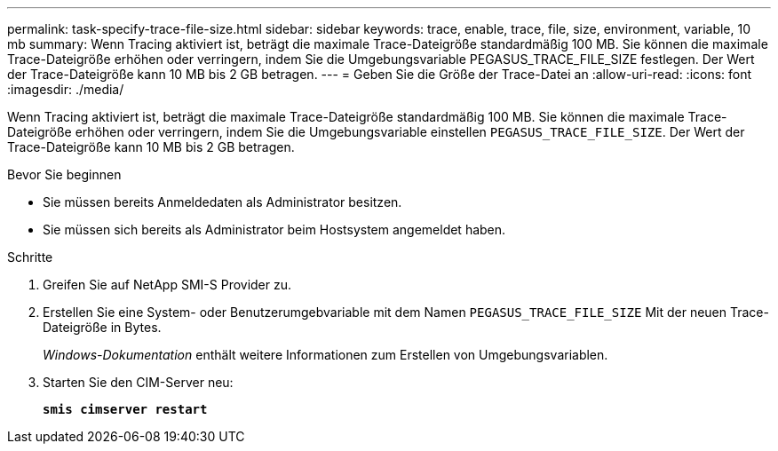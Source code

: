 ---
permalink: task-specify-trace-file-size.html 
sidebar: sidebar 
keywords: trace, enable, trace, file, size, environment, variable, 10 mb 
summary: Wenn Tracing aktiviert ist, beträgt die maximale Trace-Dateigröße standardmäßig 100 MB. Sie können die maximale Trace-Dateigröße erhöhen oder verringern, indem Sie die Umgebungsvariable PEGASUS_TRACE_FILE_SIZE festlegen. Der Wert der Trace-Dateigröße kann 10 MB bis 2 GB betragen. 
---
= Geben Sie die Größe der Trace-Datei an
:allow-uri-read: 
:icons: font
:imagesdir: ./media/


[role="lead"]
Wenn Tracing aktiviert ist, beträgt die maximale Trace-Dateigröße standardmäßig 100 MB. Sie können die maximale Trace-Dateigröße erhöhen oder verringern, indem Sie die Umgebungsvariable einstellen `PEGASUS_TRACE_FILE_SIZE`. Der Wert der Trace-Dateigröße kann 10 MB bis 2 GB betragen.

.Bevor Sie beginnen
* Sie müssen bereits Anmeldedaten als Administrator besitzen.
* Sie müssen sich bereits als Administrator beim Hostsystem angemeldet haben.


.Schritte
. Greifen Sie auf NetApp SMI-S Provider zu.
. Erstellen Sie eine System- oder Benutzerumgebvariable mit dem Namen `PEGASUS_TRACE_FILE_SIZE` Mit der neuen Trace-Dateigröße in Bytes.
+
_Windows-Dokumentation_ enthält weitere Informationen zum Erstellen von Umgebungsvariablen.

. Starten Sie den CIM-Server neu:
+
`*smis cimserver restart*`


